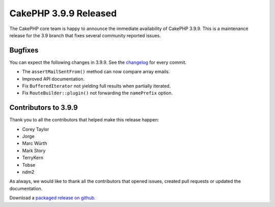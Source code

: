 CakePHP 3.9.9 Released
===============================

The CakePHP core team is happy to announce the immediate availability of CakePHP
3.9.9. This is a maintenance release for the 3.9 branch that fixes several
community reported issues.

Bugfixes
--------

You can expect the following changes in 3.9.9. See the `changelog
<https://github.com/cakephp/cakephp/compare/3.9.8...3.9.9>`_ for every commit.

* The ``assertMailSentFrom()`` method can now compare array emails.
* Improved API documentation.
* Fix ``BufferedIterator`` not yielding full results when partially iterated.
* Fix ``RouteBuilder::plugin()`` not forwarding the ``namePrefix`` option.

Contributors to 3.9.9
----------------------

Thank you to all the contributors that helped make this release happen:

* Corey Taylor
* Jorge
* Marc Würth
* Mark Story
* TerryKern
* Tobse
* ndm2

As always, we would like to thank all the contributors that opened issues,
created pull requests or updated the documentation.

Download a `packaged release on github
<https://github.com/cakephp/cakephp/releases>`_.

.. author:: markstory
.. categories:: release, news
.. tags:: release, news
